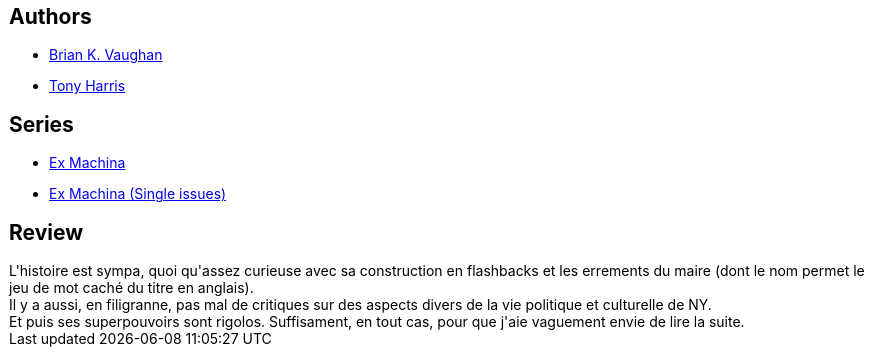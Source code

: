 :jbake-type: post
:jbake-status: published
:jbake-title: Les Cent Premiers Jours (Ex Machina #1)
:jbake-tags:  enquête, politique, surhomme, ville,_année_2008,_mois_oct.,_note_4,rayon-bd,read
:jbake-date: 2008-10-19
:jbake-depth: ../../
:jbake-uri: goodreads/books/9782914409490.adoc
:jbake-bigImage: https://i.gr-assets.com/images/S/compressed.photo.goodreads.com/books/1453653689l/5176405._SX98_.jpg
:jbake-smallImage: https://i.gr-assets.com/images/S/compressed.photo.goodreads.com/books/1453653689l/5176405._SY75_.jpg
:jbake-source: https://www.goodreads.com/book/show/5176405
:jbake-style: goodreads goodreads-book

++++
<div class="book-description">

</div>
++++


## Authors
* link:../authors/24514.html[Brian K. Vaughan]
* link:../authors/24595.html[Tony Harris]

## Series
* link:../series/Ex_Machina.html[Ex Machina]
* link:../series/Ex_Machina_(Single_issues).html[Ex Machina (Single issues)]

## Review

++++
L'histoire est sympa, quoi qu'assez curieuse avec sa construction en flashbacks et les errements du maire (dont le nom permet le jeu de mot caché du titre en anglais).<br/>Il y a aussi, en filigranne, pas mal de critiques sur des aspects divers de la vie politique et culturelle de NY.<br/>Et puis ses superpouvoirs sont rigolos. Suffisament, en tout cas, pour que j'aie vaguement envie de lire la suite.
++++
